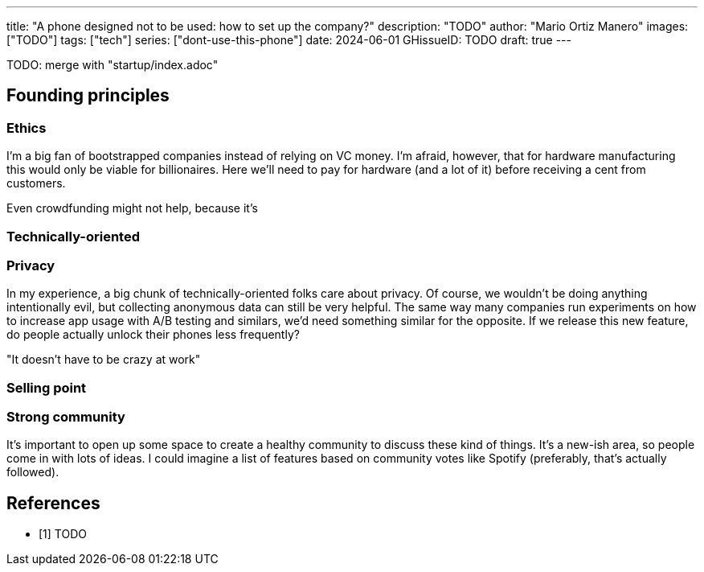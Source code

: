 ---
title: "A phone designed not to be used: how to set up the company?"
description: "TODO"
author: "Mario Ortiz Manero"
images: ["TODO"]
tags: ["tech"]
series: ["dont-use-this-phone"]
date: 2024-06-01
GHissueID: TODO
draft: true
---

TODO: merge with "startup/index.adoc"

== Founding principles

=== Ethics

I'm a big fan of bootstrapped companies instead of relying on VC money. I'm
afraid, however, that for hardware manufacturing this would only be viable for
billionaires. Here we'll need to pay for hardware (and a lot of it) before
receiving a cent from customers.

Even crowdfunding might not help, because it's

=== Technically-oriented

=== Privacy

In my experience, a big chunk of technically-oriented folks care about privacy.
Of course, we wouldn't be doing anything intentionally evil, but collecting
anonymous data can still be very helpful. The same way many companies run
experiments on how to increase app usage with A/B testing and similars, we'd
need something similar for the opposite. If we release this new feature, do
people actually unlock their phones less frequently?

"It doesn't have to be crazy at work"

=== Selling point

=== Strong community

It's important to open up some space to create a healthy community to discuss
these kind of things. It's a new-ish area, so people come in with lots of ideas.
I could imagine a list of features based on community votes like Spotify
(preferably, that's actually followed).

[bibliography]
== References

- [[[TODO, 1]]] TODO
